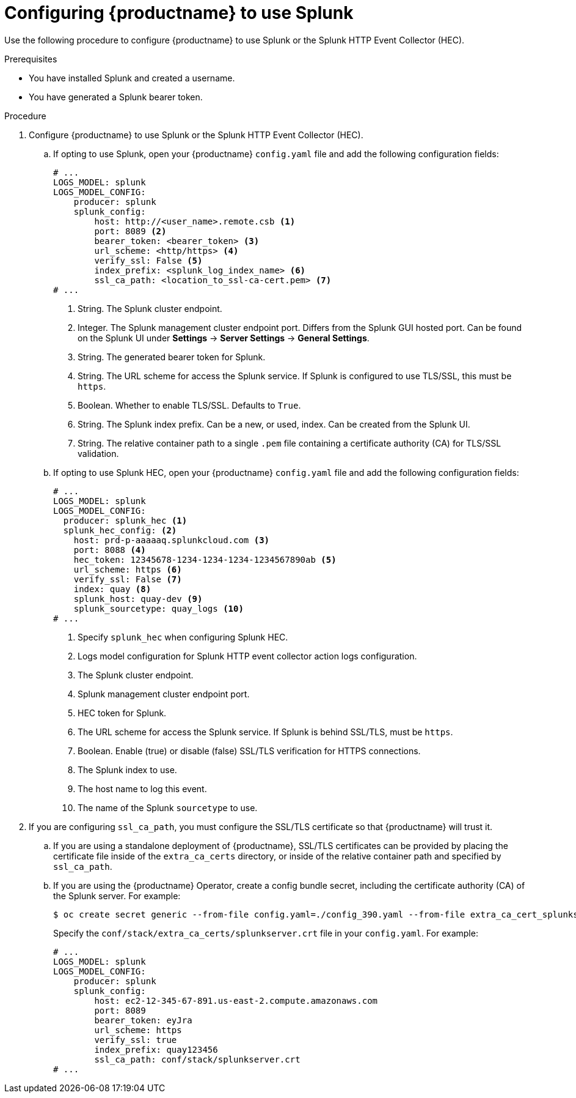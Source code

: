 :_mod-docs-content-type: PROCEDURE
[id="proc_splunk-config"]
= Configuring {productname} to use Splunk

Use the following procedure to configure {productname} to use Splunk or the Splunk HTTP Event Collector (HEC). 

.Prerequisites

* You have installed Splunk and created a username.
* You have generated a Splunk bearer token.

.Procedure

. Configure {productname} to use Splunk or the Splunk HTTP Event Collector (HEC).

.. If opting to use Splunk, open your {productname} `config.yaml` file and add the following configuration fields:
+
[source,yaml]
----
# ...
LOGS_MODEL: splunk
LOGS_MODEL_CONFIG:
    producer: splunk
    splunk_config:
        host: http://<user_name>.remote.csb <1>
        port: 8089 <2>
        bearer_token: <bearer_token> <3>
        url_scheme: <http/https> <4>
        verify_ssl: False <5>
        index_prefix: <splunk_log_index_name> <6>
        ssl_ca_path: <location_to_ssl-ca-cert.pem> <7>
# ...
----
<1> String. The Splunk cluster endpoint.
<2> Integer. The Splunk management cluster endpoint port. Differs from the Splunk GUI hosted port. Can be found on the Splunk UI under *Settings* -> *Server Settings* -> *General Settings*.
<3> String. The generated bearer token for Splunk.
<4> String. The URL scheme for access the Splunk service. If Splunk is configured to use TLS/SSL, this must be `https`.
<5> Boolean. Whether to enable TLS/SSL. Defaults to `True`.
<6> String. The Splunk index prefix. Can be a new, or used, index. Can be created from the Splunk UI.
<7> String. The relative container path to a single `.pem` file containing a certificate authority (CA) for TLS/SSL validation.

.. If opting to use Splunk HEC, open your {productname} `config.yaml` file and add the following configuration fields:
+
[source,yaml]
----
# ...
LOGS_MODEL: splunk
LOGS_MODEL_CONFIG:
  producer: splunk_hec <1>
  splunk_hec_config: <2>
    host: prd-p-aaaaaq.splunkcloud.com <3>
    port: 8088 <4>
    hec_token: 12345678-1234-1234-1234-1234567890ab <5>
    url_scheme: https <6>
    verify_ssl: False <7>
    index: quay <8>
    splunk_host: quay-dev <9>
    splunk_sourcetype: quay_logs <10>
# ...
----
<1> Specify `splunk_hec` when configuring Splunk HEC.
<2> Logs model configuration for Splunk HTTP event collector action logs configuration.
<3> The Splunk cluster endpoint.
<4> Splunk management cluster endpoint port.
<5> HEC token for Splunk.
<6> The URL scheme for access the Splunk service. If Splunk is behind SSL/TLS, must be `https`.
<7> Boolean. Enable (true) or disable (false) SSL/TLS verification for HTTPS connections.
<8> The Splunk index to use.
<9> The host name to log this event.
<10> The name of the Splunk `sourcetype` to use.

. If you are configuring `ssl_ca_path`, you must configure the SSL/TLS certificate so that {productname} will trust it. 

.. If you are using a standalone deployment of {productname}, SSL/TLS certificates can be provided by placing the certificate file inside of the `extra_ca_certs` directory, or inside of the relative container path and specified by `ssl_ca_path`. 

.. If you are using the {productname} Operator, create a config bundle secret, including the certificate authority (CA) of the Splunk server. For example:
+
[source,terminal]
----
$ oc create secret generic --from-file config.yaml=./config_390.yaml --from-file extra_ca_cert_splunkserver.crt=./splunkserver.crt config-bundle-secret
----
+
Specify the `conf/stack/extra_ca_certs/splunkserver.crt` file in your `config.yaml`. For example:
+
[source,yaml]
----
# ...
LOGS_MODEL: splunk
LOGS_MODEL_CONFIG:
    producer: splunk
    splunk_config:
        host: ec2-12-345-67-891.us-east-2.compute.amazonaws.com
        port: 8089
        bearer_token: eyJra
        url_scheme: https
        verify_ssl: true
        index_prefix: quay123456
        ssl_ca_path: conf/stack/splunkserver.crt
# ...
----